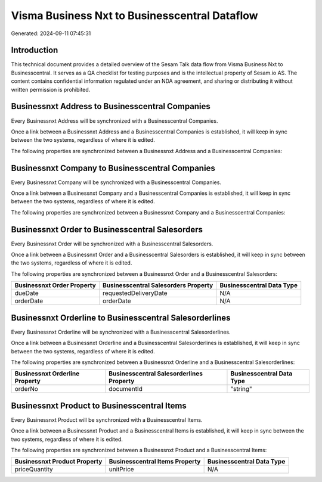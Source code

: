 ==============================================
Visma Business Nxt to Businesscentral Dataflow
==============================================

Generated: 2024-09-11 07:45:31

Introduction
------------

This technical document provides a detailed overview of the Sesam Talk data flow from Visma Business Nxt to Businesscentral. It serves as a QA checklist for testing purposes and is the intellectual property of Sesam.io AS. The content contains confidential information regulated under an NDA agreement, and sharing or distributing it without written permission is prohibited.

Businessnxt Address to Businesscentral Companies
------------------------------------------------
Every Businessnxt Address will be synchronized with a Businesscentral Companies.

Once a link between a Businessnxt Address and a Businesscentral Companies is established, it will keep in sync between the two systems, regardless of where it is edited.

The following properties are synchronized between a Businessnxt Address and a Businesscentral Companies:

.. list-table::
   :header-rows: 1

   * - Businessnxt Address Property
     - Businesscentral Companies Property
     - Businesscentral Data Type


Businessnxt Company to Businesscentral Companies
------------------------------------------------
Every Businessnxt Company will be synchronized with a Businesscentral Companies.

Once a link between a Businessnxt Company and a Businesscentral Companies is established, it will keep in sync between the two systems, regardless of where it is edited.

The following properties are synchronized between a Businessnxt Company and a Businesscentral Companies:

.. list-table::
   :header-rows: 1

   * - Businessnxt Company Property
     - Businesscentral Companies Property
     - Businesscentral Data Type


Businessnxt Order to Businesscentral Salesorders
------------------------------------------------
Every Businessnxt Order will be synchronized with a Businesscentral Salesorders.

Once a link between a Businessnxt Order and a Businesscentral Salesorders is established, it will keep in sync between the two systems, regardless of where it is edited.

The following properties are synchronized between a Businessnxt Order and a Businesscentral Salesorders:

.. list-table::
   :header-rows: 1

   * - Businessnxt Order Property
     - Businesscentral Salesorders Property
     - Businesscentral Data Type
   * - dueDate
     - requestedDeliveryDate
     - N/A
   * - orderDate
     - orderDate
     - N/A


Businessnxt Orderline to Businesscentral Salesorderlines
--------------------------------------------------------
Every Businessnxt Orderline will be synchronized with a Businesscentral Salesorderlines.

Once a link between a Businessnxt Orderline and a Businesscentral Salesorderlines is established, it will keep in sync between the two systems, regardless of where it is edited.

The following properties are synchronized between a Businessnxt Orderline and a Businesscentral Salesorderlines:

.. list-table::
   :header-rows: 1

   * - Businessnxt Orderline Property
     - Businesscentral Salesorderlines Property
     - Businesscentral Data Type
   * - orderNo
     - documentId
     - "string"


Businessnxt Product to Businesscentral Items
--------------------------------------------
Every Businessnxt Product will be synchronized with a Businesscentral Items.

Once a link between a Businessnxt Product and a Businesscentral Items is established, it will keep in sync between the two systems, regardless of where it is edited.

The following properties are synchronized between a Businessnxt Product and a Businesscentral Items:

.. list-table::
   :header-rows: 1

   * - Businessnxt Product Property
     - Businesscentral Items Property
     - Businesscentral Data Type
   * - priceQuantity
     - unitPrice
     - N/A

